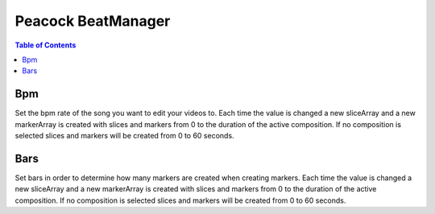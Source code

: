 Peacock BeatManager
-------------------

.. contents:: Table of Contents

~~~
Bpm
~~~

Set the bpm rate of the song you want to edit your videos to. Each time
the value is changed a new sliceArray and a new markerArray is created
with slices and markers from 0 to the duration of the active
composition. If no composition is selected slices and markers will be
created from 0 to 60 seconds.

~~~~
Bars
~~~~

Set bars in order to determine how many markers are created when
creating markers. Each time the value is changed a new sliceArray and a
new markerArray is created with slices and markers from 0 to the
duration of the active composition. If no composition is selected slices
and markers will be created from 0 to 60 seconds.